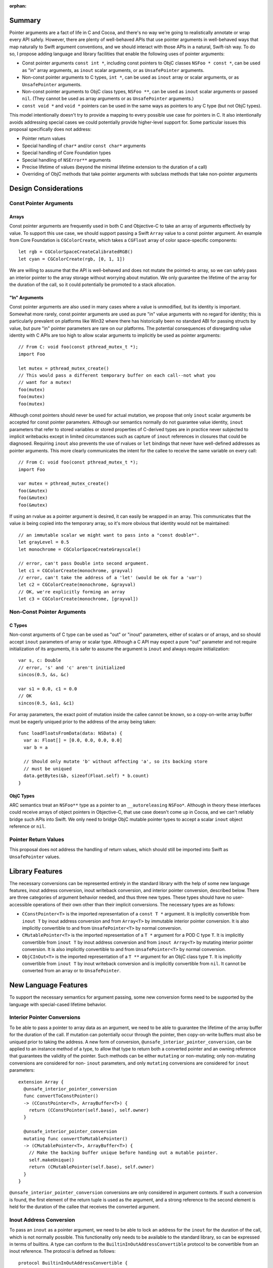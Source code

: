 :orphan:

Summary
=======

Pointer arguments are a fact of life in C and Cocoa, and there's no way we're
going to realistically annotate or wrap every API safely. However, there are
plenty of well-behaved APIs that use pointer arguments in well-behaved ways
that map naturally to Swift argument conventions, and we should interact with
those APIs in a natural, Swift-ish way. To do so, I propose adding language
and library facilities that enable the following uses of pointer
arguments:

- Const pointer arguments ``const int *``, including const pointers to ObjC
  classes ``NSFoo * const *``, can be used as "in" array arguments, 
  as ``inout`` scalar arguments, or as ``UnsafePointer`` arguments.
- Non-const pointer arguments to C types, ``int *``, can be used as ``inout``
  array or scalar arguments, or as ``UnsafePointer`` arguments.
- Non-const pointer arguments to ObjC class types, ``NSFoo **``, can be used as
  ``inout`` scalar arguments or passed ``nil``. (They cannot be used as
  array arguments or as ``UnsafePointer`` arguments.)
- ``const void *`` and ``void *`` pointers can be used in the same ways as
  pointers to any C type (but not ObjC types).

This model intentionally doesn't try to provide a mapping to every possible
use case for pointers in C.  It also intentionally avoids addressing special
cases we could potentially provide higher-level support for. Some particular
issues this proposal specifically does not address:

- Pointer return values
- Special handling of ``char*`` and/or ``const char*`` arguments
- Special handling of Core Foundation types
- Special handling of ``NSError**`` arguments
- Precise lifetime of values (beyond the minimal lifetime extension to the
  duration of a call)
- Overriding of ObjC methods that take pointer arguments with subclass methods
  that take non-pointer arguments

Design Considerations
=====================

Const Pointer Arguments
-----------------------

Arrays
~~~~~~

Const pointer arguments are frequently used in both C and Objective-C to take
an array of arguments effectively by value. To support this use case, we should
support passing a Swift ``Array`` value to a const pointer argument. An
example from Core Foundation is ``CGColorCreate``, which takes a
``CGFloat`` array of color space-specific components::

  let rgb = CGColorSpaceCreateCalibratedRGB()
  let cyan = CGColorCreate(rgb, [0, 1, 1])

We are willing to assume that the API is well-behaved and does not mutate the
pointed-to array, so we can safely pass an interior pointer to the array storage
without worrying about mutation. We only guarantee the lifetime of the
array for the duration of the call, so it could potentially be promoted to a
stack allocation.

"In" Arguments
~~~~~~~~~~~~~~

Const pointer arguments are also used in many cases where a value is unmodified,
but its identity is important. Somewhat more rarely, const pointer arguments
are used as pure "in" value arguments with no regard for identity; this is
particularly prevalent on platforms like Win32 where there has historically
been no standard ABI for passing structs by value, but pure "in" pointer
parameters are rare on our platforms.  The potential consequences of
disregarding value identity with C APIs are too high to allow scalar arguments
to implicitly be used as pointer arguments::

  // From C: void foo(const pthread_mutex_t *);
  import Foo

  let mutex = pthread_mutex_create()
  // This would pass a different temporary buffer on each call--not what you
  // want for a mutex!
  foo(mutex)
  foo(mutex)
  foo(mutex)

Although const pointers should never be used for actual mutation, we propose
that only ``inout`` scalar arguments be accepted for const pointer parameters.
Although our semantics normally do not guarantee value identity, ``inout``
parameters that refer to stored variables or stored properties of C-derived
types are in practice never subjected to implicit writebacks except in limited
circumstances such as capture of ``inout`` references in closures that could be
diagnosed. Requiring ``inout`` also prevents the use of rvalues or ``let``
bindings that never have well-defined addresses as pointer arguments. This
more clearly communicates the intent for the callee to receive the same
variable on every call::

  // From C: void foo(const pthread_mutex_t *);
  import Foo

  var mutex = pthread_mutex_create()
  foo(&mutex)
  foo(&mutex)
  foo(&mutex)

If using an rvalue as a pointer argument is desired, it can easily be wrapped
in an array. This communicates that the value *is* being copied into the
temporary array, so it's more obvious that identity would not be maintained::

  // an immutable scalar we might want to pass into a "const double*".
  let grayLevel = 0.5
  let monochrome = CGColorSpaceCreateGrayscale()

  // error, can't pass Double into second argument.
  let c1 = CGColorCreate(monochrome, grayval)
  // error, can't take the address of a 'let' (would be ok for a 'var')
  let c2 = CGColorCreate(monochrome, &grayval)
  // OK, we're explicitly forming an array
  let c3 = CGColorCreate(monochrome, [grayval])

Non-Const Pointer Arguments
---------------------------

C Types
~~~~~~~

Non-const arguments of C type can be used as "out" or "inout" parameters,
either of scalars or of arrays, and so should accept ``inout`` parameters of
array or scalar type. Although a C API may expect a pure "out" parameter and
not require initialization of its arguments, it is safer to assume the argument
is ``inout`` and always require initialization::

  var s, c: Double
  // error, 's' and 'c' aren't initialized
  sincos(0.5, &s, &c)

  var s1 = 0.0, c1 = 0.0
  // OK
  sincos(0.5, &s1, &c1)

For array parameters, the exact point of mutation inside the callee cannot be
known, so a copy-on-write array buffer must be eagerly uniqued prior to the
address of the array being taken::

  func loadFloatsFromData(data: NSData) {
    var a: Float[] = [0.0, 0.0, 0.0, 0.0]
    var b = a

    // Should only mutate 'b' without affecting 'a', so its backing store
    // must be uniqued
    data.getBytes(&b, sizeof(Float.self) * b.count)
  }

ObjC Types
~~~~~~~~~~

ARC semantics treat an ``NSFoo**`` type as a pointer to an ``__autoreleasing``
``NSFoo*``. Although in theory these interfaces could receive arrays of object
pointers in Objective-C, that use case doesn't come up in Cocoa, and we can't
reliably bridge such APIs into Swift. We only need to bridge ObjC mutable pointer
types to accept a scalar ``inout`` object reference or ``nil``.

Pointer Return Values
---------------------

This proposal does not address the handling of return values, which should still
be imported into Swift as ``UnsafePointer`` values.


Library Features
================

The necessary conversions can be represented entirely in the standard library
with the help of some new language features, inout address conversion, inout
writeback conversion, and interior pointer conversion, described below. There
are three categories of argument behavior needed, and thus three new types.
These types should have no user-accessible operations of their own other than
their implicit conversions. The necessary types are as follows:

- ``CConstPointer<T>`` is the imported representation of a ``const T *``
  argument. It is implicitly convertible from ``inout T`` by inout address
  conversion and from ``Array<T>`` by immutable interior pointer
  conversion. It is also implicitly convertible to and from ``UnsafePointer<T>``
  by normal conversion.
- ``CMutablePointer<T>`` is the imported representation of a ``T *``
  argument for a POD C type ``T``. It is implicitly convertible from
  ``inout T`` by inout address conversion and from ``inout Array<T>`` by mutating
  interior pointer conversion. It is also implicitly convertible to and from
  ``UnsafePointer<T>`` by normal conversion.
- ``ObjCInOut<T>`` is the imported representation of a ``T **``
  argument for an ObjC class type ``T``. It is implicitly convertible from
  ``inout T`` by inout writeback conversion and is implicitly convertible
  from ``nil``. It cannot be converted from an array or to ``UnsafePointer``.

New Language Features
=====================

To support the necessary semantics for argument passing, some new conversion
forms need to be supported by the language with special-cased lifetime behavior.

Interior Pointer Conversions
----------------------------

To be able to pass a pointer to array data as an argument, we need to be able
to guarantee the lifetime of the array buffer for the duration of the call.
If mutation can potentially occur through the pointer, then copy-on-write
buffers must also be uniqued prior to taking the address. A new form of
conversion, ``@unsafe_interior_pointer_conversion``, can be applied to an
instance method of a type, to allow that type to return both a converted
pointer and an owning reference that guarantees the validity of the pointer.
Such methods can be either ``mutating`` or non-mutating; only non-mutating
conversions are considered for non- ``inout`` parameters, and only ``mutating``
conversions are considered for ``inout`` parameters::

  extension Array {
    @unsafe_interior_pointer_conversion
    func convertToConstPointer()
    -> (CConstPointer<T>, ArrayBuffer<T>) {
      return (CConstPointer(self.base), self.owner)
    }

    @unsafe_interior_pointer_conversion
    mutating func convertToMutablePointer()
    -> (CMutablePointer<T>, ArrayBuffer<T>) {
      // Make the backing buffer unique before handing out a mutable pointer.
      self.makeUnique()
      return (CMutablePointer(self.base), self.owner)
    }
  }

``@unsafe_interior_pointer_conversion`` conversions are only considered in
argument contexts. If such a conversion is found, the first element of the
return tuple is used as the argument, and a strong reference to the second
element is held for the duration of the callee that receives the converted
argument.

Inout Address Conversion
------------------------

To pass an ``inout`` as a pointer argument, we need to be able to lock an
address for the ``inout`` for the duration of the call, which is not normally
possible. This functionality only needs to be available to the standard library,
so can be expressed in terms of builtins. A type can conform to the
``BuiltinInOutAddressConvertible`` protocol to be convertible from an
inout reference. The protocol is defined as follows::

  protocol BuiltinInOutAddressConvertible {
    /// The type from which inout conversions are allowed to the conforming
    /// type.
    typealias InOutType

    /// Create a value of the conforming type using the address of an inout
    /// argument.
    class func _convertFromInOutAddress(p: Builtin.RawPointer) -> Self
  }

An example of a conformance for ``CMutablePointer``::

  struct CMutablePointer<T>: BuiltinInOutAddressConvertible {
    let ptr: Builtin.RawPointer

    typealias InOutType = T

    @transparent
    static func _convertFromInOutAddress(p: Builtin.RawPointer)
    -> CMutablePointer {
      return CMutablePointer(p)
    }
  }

  func foo(p: CMutablePointer<Int>) { }

  var i = 0
  foo(&i)

The lifetime of the variable, stored property owning object, or writeback
buffer backing the inout is guaranteed for the lifetime of the callee that
receives the converted parameter, as if the callee had received the inout
parameter directly.

Inout Writeback Conversion
--------------------------

Inout address conversion alone is not enough for ``ObjCInOut`` to work as
intended, because the change to the ``__autoreleasing`` convention for the
pointed-to object reference requires a writeback temporary. The
``BuiltinInOutWritebackConvertible`` protocol allows for an additional
writeback to be introduced before and after the address of the ``inout`` is
taken::

  protocol BuiltinInOutWritebackConvertible {
    /// The original type from which inout conversions are allowed to the
    /// conforming type.
    typealias InOutType

    /// The type of the temporary writeback whose address is used to construct
    /// the converted value.
    typealias WritebackType

    /// Get the initial value the writeback temporary should have on entry to
    /// the call.
    class func _createWriteback(inout InOutType) -> WritebackType

    /// Create a value of the conforming type using the address of the writeback
    /// temporary.
    class func _convertFromWritebackAddress(p: Builtin.RawPointer) -> Self

    /// Write the writeback temporary back to the original value.
    class func _commitWriteback(inout InOutType, WritebackType)
  }

An example of a conformance for ``ObjCInOut``::

  struct ObjCInOut<T: class>: BuiltinInOutWritebackConvertible {
    let ptr: Builtin.RawPointer

    typealias InOutType = T!
    typealias WritebackType = Builtin.RawPointer

    @transparent
    static func _createWriteback(inout ref: T!)
    -> Builtin.RawPointer {
      // The initial object reference is passed into the callee effectively
      // __unsafe_unretained, so pass it as a RawPointer.
      return reinterpretCast(ref)
    }

    @transparent
    static func _commitWriteback(inout ref: T!,
                                 value: Builtin.RawPointer) {
      // The reference is autoreleased on return from the caller, so retain it
      // by loading it back as a T?.
      ref = reinterpretCast(value)
    }

    @transparent
    static func _convertFromWritebackAddress(value: Builtin.RawPointer) {
      return ObjCInOut(value)
    }
  }

The lifetime of the writeback is guaranteed for the lifetime of the callee that
receives the converted parameter, as if the callee had received the writeback
temporary as a mutable logical property of the original inout parameter.

